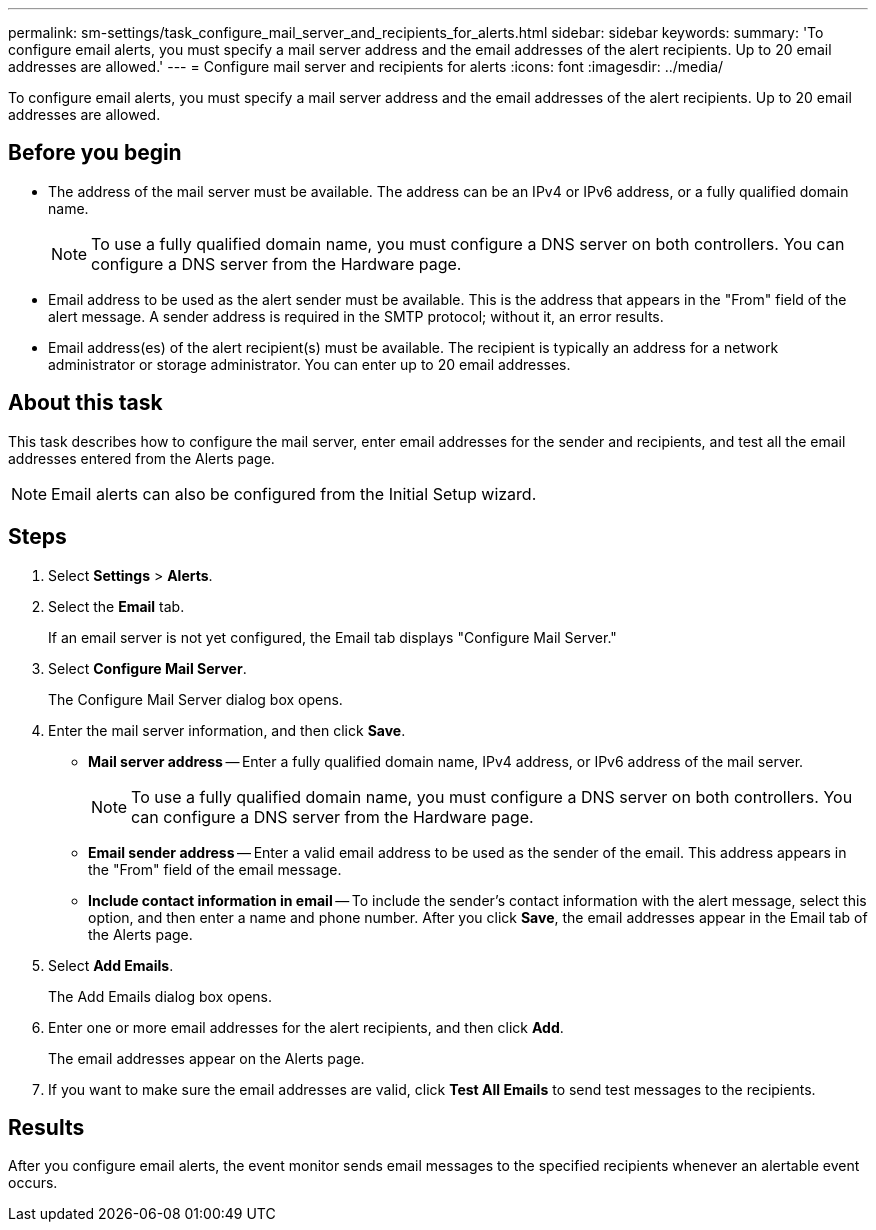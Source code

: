 ---
permalink: sm-settings/task_configure_mail_server_and_recipients_for_alerts.html
sidebar: sidebar
keywords: 
summary: 'To configure email alerts, you must specify a mail server address and the email addresses of the alert recipients. Up to 20 email addresses are allowed.'
---
= Configure mail server and recipients for alerts
:icons: font
:imagesdir: ../media/

[.lead]
To configure email alerts, you must specify a mail server address and the email addresses of the alert recipients. Up to 20 email addresses are allowed.

== Before you begin

* The address of the mail server must be available. The address can be an IPv4 or IPv6 address, or a fully qualified domain name.
+
[NOTE]
====
To use a fully qualified domain name, you must configure a DNS server on both controllers. You can configure a DNS server from the Hardware page.
====

* Email address to be used as the alert sender must be available. This is the address that appears in the "From" field of the alert message. A sender address is required in the SMTP protocol; without it, an error results.
* Email address(es) of the alert recipient(s) must be available. The recipient is typically an address for a network administrator or storage administrator. You can enter up to 20 email addresses.

== About this task

This task describes how to configure the mail server, enter email addresses for the sender and recipients, and test all the email addresses entered from the Alerts page.

[NOTE]
====
Email alerts can also be configured from the Initial Setup wizard.
====

== Steps

. Select *Settings* > *Alerts*.
. Select the *Email* tab.
+
If an email server is not yet configured, the Email tab displays "Configure Mail Server."

. Select *Configure Mail Server*.
+
The Configure Mail Server dialog box opens.

. Enter the mail server information, and then click *Save*.
 ** *Mail server address* -- Enter a fully qualified domain name, IPv4 address, or IPv6 address of the mail server.
+
[NOTE]
====
To use a fully qualified domain name, you must configure a DNS server on both controllers. You can configure a DNS server from the Hardware page.
====

 ** *Email sender address* -- Enter a valid email address to be used as the sender of the email. This address appears in the "From" field of the email message.
 ** *Include contact information in email* -- To include the sender's contact information with the alert message, select this option, and then enter a name and phone number.
After you click *Save*, the email addresses appear in the Email tab of the Alerts page.
. Select *Add Emails*.
+
The Add Emails dialog box opens.

. Enter one or more email addresses for the alert recipients, and then click *Add*.
+
The email addresses appear on the Alerts page.

. If you want to make sure the email addresses are valid, click *Test All Emails* to send test messages to the recipients.

== Results

After you configure email alerts, the event monitor sends email messages to the specified recipients whenever an alertable event occurs.
